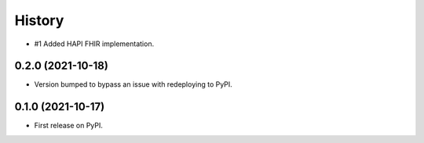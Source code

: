 =======
History
=======

* #1 Added HAPI FHIR implementation.

0.2.0 (2021-10-18)
------------------

* Version bumped to bypass an issue with redeploying to PyPI.

0.1.0 (2021-10-17)
------------------

* First release on PyPI.
